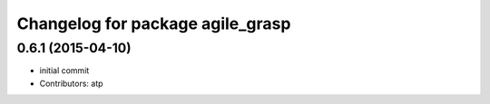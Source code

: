 ^^^^^^^^^^^^^^^^^^^^^^^^^^^^^^^^^
Changelog for package agile_grasp
^^^^^^^^^^^^^^^^^^^^^^^^^^^^^^^^^

0.6.1 (2015-04-10)
------------------
* initial commit
* Contributors: atp
